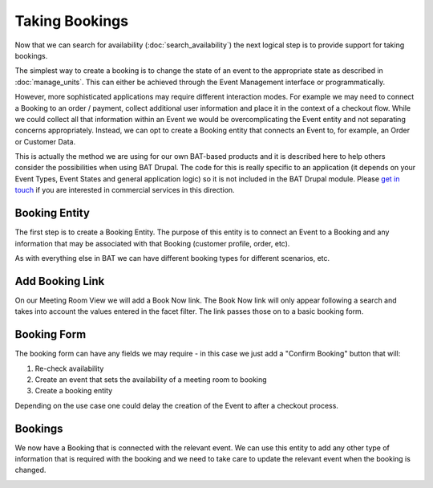 .. _bat_drupal_bookings:

Taking Bookings
****************

Now that we can search for availability (:doc:`search_availability`) the next logical step is to provide support for taking bookings.

The simplest way to create a booking is to change the state of an event to the appropriate state as described in :doc:`manage_units`. This can either be achieved through the Event Management interface or programmatically. 

However, more sophisticated applications may require different interaction modes. For example we may need to connect a Booking to an order / payment, collect additional user information and place it in the context of a checkout flow. While we could collect all that information within an Event we would be overcomplicating the Event entity and not separating concerns appropriately. Instead, we can opt to create a Booking entity that connects an Event to, for example, an Order or Customer Data.

This is actually the method we are using for our own BAT-based products and it is described here to help others consider the possibilities when using BAT Drupal. The code for this is really specific to an application (it depends on your Event Types, Event States and general application logic) so it is not included in the BAT Drupal module. Please `get in touch <a href="https://roomify.us/get-started">`_ if you are interested in commercial services in this direction. 

Booking Entity
---------------
The first step is to create a Booking Entity. The purpose of this entity is to connect an Event to a Booking and any information that may be associated with that Booking (customer profile, order, etc).

As with everything else in BAT we can have different booking types for different scenarios, etc.

.. image:: images/bat-booking.png

Add Booking Link
----------------
On our Meeting Room View we will add a Book Now link. The Book Now link will only appear following a search and takes into account the values entered in the facet filter. The link passes those on to a basic booking form.

.. image:: images/book-now.png

Booking Form
-------------
The booking form can have any fields we may require - in this case we just add a "Confirm Booking" button that will:

#. Re-check availability 

#. Create an event that sets the availability of a meeting room to booking

#. Create a booking entity

.. image:: images/booking-form.png

Depending on the use case one could delay the creation of the Event to after a checkout process.

Bookings
---------
We now have a Booking that is connected with the relevant event. We can use this entity to add any other type of information that is required with the booking and we need to take care to update the relevant event when the booking is changed.

.. image:: images/example-booking.png







